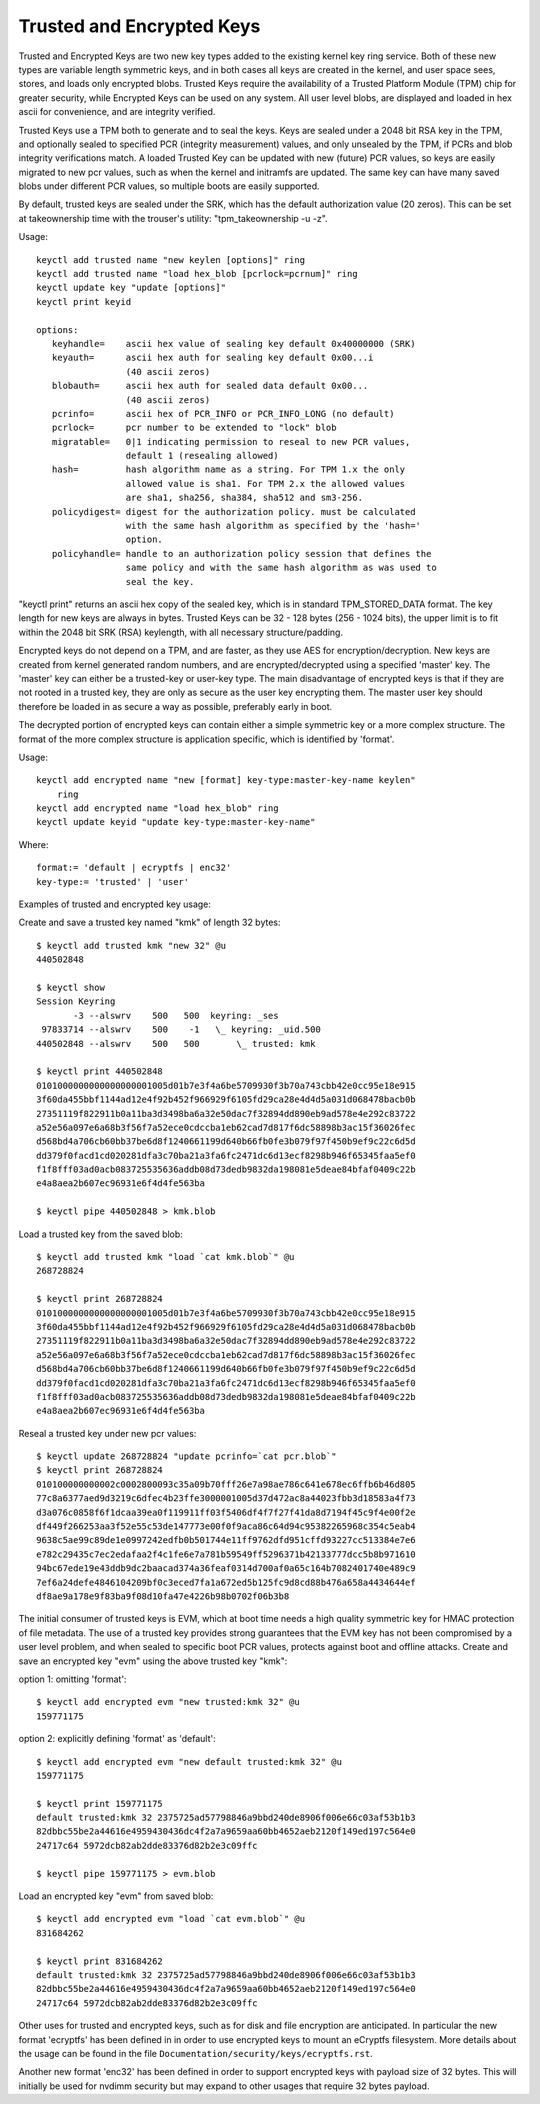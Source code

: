 ==========================
Trusted and Encrypted Keys
==========================

Trusted and Encrypted Keys are two new key types added to the existing kernel
key ring service.  Both of these new types are variable length symmetric keys,
and in both cases all keys are created in the kernel, and user space sees,
stores, and loads only encrypted blobs.  Trusted Keys require the availability
of a Trusted Platform Module (TPM) chip for greater security, while Encrypted
Keys can be used on any system.  All user level blobs, are displayed and loaded
in hex ascii for convenience, and are integrity verified.

Trusted Keys use a TPM both to generate and to seal the keys.  Keys are sealed
under a 2048 bit RSA key in the TPM, and optionally sealed to specified PCR
(integrity measurement) values, and only unsealed by the TPM, if PCRs and blob
integrity verifications match.  A loaded Trusted Key can be updated with new
(future) PCR values, so keys are easily migrated to new pcr values, such as
when the kernel and initramfs are updated.  The same key can have many saved
blobs under different PCR values, so multiple boots are easily supported.

By default, trusted keys are sealed under the SRK, which has the default
authorization value (20 zeros).  This can be set at takeownership time with the
trouser's utility: "tpm_takeownership -u -z".

Usage::

    keyctl add trusted name "new keylen [options]" ring
    keyctl add trusted name "load hex_blob [pcrlock=pcrnum]" ring
    keyctl update key "update [options]"
    keyctl print keyid

    options:
       keyhandle=    ascii hex value of sealing key default 0x40000000 (SRK)
       keyauth=	     ascii hex auth for sealing key default 0x00...i
                     (40 ascii zeros)
       blobauth=     ascii hex auth for sealed data default 0x00...
                     (40 ascii zeros)
       pcrinfo=	     ascii hex of PCR_INFO or PCR_INFO_LONG (no default)
       pcrlock=	     pcr number to be extended to "lock" blob
       migratable=   0|1 indicating permission to reseal to new PCR values,
                     default 1 (resealing allowed)
       hash=         hash algorithm name as a string. For TPM 1.x the only
                     allowed value is sha1. For TPM 2.x the allowed values
                     are sha1, sha256, sha384, sha512 and sm3-256.
       policydigest= digest for the authorization policy. must be calculated
                     with the same hash algorithm as specified by the 'hash='
                     option.
       policyhandle= handle to an authorization policy session that defines the
                     same policy and with the same hash algorithm as was used to
                     seal the key.

"keyctl print" returns an ascii hex copy of the sealed key, which is in standard
TPM_STORED_DATA format.  The key length for new keys are always in bytes.
Trusted Keys can be 32 - 128 bytes (256 - 1024 bits), the upper limit is to fit
within the 2048 bit SRK (RSA) keylength, with all necessary structure/padding.

Encrypted keys do not depend on a TPM, and are faster, as they use AES for
encryption/decryption.  New keys are created from kernel generated random
numbers, and are encrypted/decrypted using a specified 'master' key.  The
'master' key can either be a trusted-key or user-key type.  The main
disadvantage of encrypted keys is that if they are not rooted in a trusted key,
they are only as secure as the user key encrypting them.  The master user key
should therefore be loaded in as secure a way as possible, preferably early in
boot.

The decrypted portion of encrypted keys can contain either a simple symmetric
key or a more complex structure. The format of the more complex structure is
application specific, which is identified by 'format'.

Usage::

    keyctl add encrypted name "new [format] key-type:master-key-name keylen"
        ring
    keyctl add encrypted name "load hex_blob" ring
    keyctl update keyid "update key-type:master-key-name"

Where::

	format:= 'default | ecryptfs | enc32'
	key-type:= 'trusted' | 'user'


Examples of trusted and encrypted key usage:

Create and save a trusted key named "kmk" of length 32 bytes::

    $ keyctl add trusted kmk "new 32" @u
    440502848

    $ keyctl show
    Session Keyring
           -3 --alswrv    500   500  keyring: _ses
     97833714 --alswrv    500    -1   \_ keyring: _uid.500
    440502848 --alswrv    500   500       \_ trusted: kmk

    $ keyctl print 440502848
    0101000000000000000001005d01b7e3f4a6be5709930f3b70a743cbb42e0cc95e18e915
    3f60da455bbf1144ad12e4f92b452f966929f6105fd29ca28e4d4d5a031d068478bacb0b
    27351119f822911b0a11ba3d3498ba6a32e50dac7f32894dd890eb9ad578e4e292c83722
    a52e56a097e6a68b3f56f7a52ece0cdccba1eb62cad7d817f6dc58898b3ac15f36026fec
    d568bd4a706cb60bb37be6d8f1240661199d640b66fb0fe3b079f97f450b9ef9c22c6d5d
    dd379f0facd1cd020281dfa3c70ba21a3fa6fc2471dc6d13ecf8298b946f65345faa5ef0
    f1f8fff03ad0acb083725535636addb08d73dedb9832da198081e5deae84bfaf0409c22b
    e4a8aea2b607ec96931e6f4d4fe563ba

    $ keyctl pipe 440502848 > kmk.blob

Load a trusted key from the saved blob::

    $ keyctl add trusted kmk "load `cat kmk.blob`" @u
    268728824

    $ keyctl print 268728824
    0101000000000000000001005d01b7e3f4a6be5709930f3b70a743cbb42e0cc95e18e915
    3f60da455bbf1144ad12e4f92b452f966929f6105fd29ca28e4d4d5a031d068478bacb0b
    27351119f822911b0a11ba3d3498ba6a32e50dac7f32894dd890eb9ad578e4e292c83722
    a52e56a097e6a68b3f56f7a52ece0cdccba1eb62cad7d817f6dc58898b3ac15f36026fec
    d568bd4a706cb60bb37be6d8f1240661199d640b66fb0fe3b079f97f450b9ef9c22c6d5d
    dd379f0facd1cd020281dfa3c70ba21a3fa6fc2471dc6d13ecf8298b946f65345faa5ef0
    f1f8fff03ad0acb083725535636addb08d73dedb9832da198081e5deae84bfaf0409c22b
    e4a8aea2b607ec96931e6f4d4fe563ba

Reseal a trusted key under new pcr values::

    $ keyctl update 268728824 "update pcrinfo=`cat pcr.blob`"
    $ keyctl print 268728824
    010100000000002c0002800093c35a09b70fff26e7a98ae786c641e678ec6ffb6b46d805
    77c8a6377aed9d3219c6dfec4b23ffe3000001005d37d472ac8a44023fbb3d18583a4f73
    d3a076c0858f6f1dcaa39ea0f119911ff03f5406df4f7f27f41da8d7194f45c9f4e00f2e
    df449f266253aa3f52e55c53de147773e00f0f9aca86c64d94c95382265968c354c5eab4
    9638c5ae99c89de1e0997242edfb0b501744e11ff9762dfd951cffd93227cc513384e7e6
    e782c29435c7ec2edafaa2f4c1fe6e7a781b59549ff5296371b42133777dcc5b8b971610
    94bc67ede19e43ddb9dc2baacad374a36feaf0314d700af0a65c164b7082401740e489c9
    7ef6a24defe4846104209bf0c3eced7fa1a672ed5b125fc9d8cd88b476a658a4434644ef
    df8ae9a178e9f83ba9f08d10fa47e4226b98b0702f06b3b8

The initial consumer of trusted keys is EVM, which at boot time needs a high
quality symmetric key for HMAC protection of file metadata.  The use of a
trusted key provides strong guarantees that the EVM key has not been
compromised by a user level problem, and when sealed to specific boot PCR
values, protects against boot and offline attacks.  Create and save an
encrypted key "evm" using the above trusted key "kmk":

option 1: omitting 'format'::

    $ keyctl add encrypted evm "new trusted:kmk 32" @u
    159771175

option 2: explicitly defining 'format' as 'default'::

    $ keyctl add encrypted evm "new default trusted:kmk 32" @u
    159771175

    $ keyctl print 159771175
    default trusted:kmk 32 2375725ad57798846a9bbd240de8906f006e66c03af53b1b3
    82dbbc55be2a44616e4959430436dc4f2a7a9659aa60bb4652aeb2120f149ed197c564e0
    24717c64 5972dcb82ab2dde83376d82b2e3c09ffc

    $ keyctl pipe 159771175 > evm.blob

Load an encrypted key "evm" from saved blob::

    $ keyctl add encrypted evm "load `cat evm.blob`" @u
    831684262

    $ keyctl print 831684262
    default trusted:kmk 32 2375725ad57798846a9bbd240de8906f006e66c03af53b1b3
    82dbbc55be2a44616e4959430436dc4f2a7a9659aa60bb4652aeb2120f149ed197c564e0
    24717c64 5972dcb82ab2dde83376d82b2e3c09ffc

Other uses for trusted and encrypted keys, such as for disk and file encryption
are anticipated.  In particular the new format 'ecryptfs' has been defined in
in order to use encrypted keys to mount an eCryptfs filesystem.  More details
about the usage can be found in the file
``Documentation/security/keys/ecryptfs.rst``.

Another new format 'enc32' has been defined in order to support encrypted keys
with payload size of 32 bytes. This will initially be used for nvdimm security
but may expand to other usages that require 32 bytes payload.
